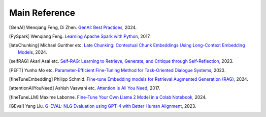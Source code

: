.. _reference:

==============
Main Reference 
==============

.. [GenAI] Wenqiang Feng, Di Zhen.
                 `GenAI: Best Practices  <https://runawayhorse001.github.io/GenAI_Best_Practices>`_, 2024.

.. [PySpark] Wenqiang Feng.
                 `Learning Apache Spark with Python  <https://runawayhorse001.github.io/LearningApacheSpark>`_, 2017.

.. [lateChunking] Michael Gunther etc.
                 `Late Chunking: Contextual Chunk Embeddings Using Long-Context Embedding Models
                 <https://arxiv.org/pdf/2409.04701>`_, 2024.

.. [selfRAG] Akari Asai etc.
                 `Self-RAG: Learning to Retrieve, Generate, and Critique through Self-Reflection
                 <https://arxiv.org/pdf/2310.11511>`_, 2023.

.. [PEFT] Yunho Mo etc.
                 `Parameter-Efficient Fine-Tuning Method for Task-Oriented Dialogue Systems
                 <https://www.mdpi.com/2227-7390/11/14/3048>`_, 2023.

.. [fineTuneEmbedding] Philipp Schmid.
                 `Fine-tune Embedding models for Retrieval Augmented Generation (RAG)
                 <https://www.philschmid.de/fine-tune-embedding-model-for-rag>`_, 2024.


.. [attentionAllYouNeed] Ashish Vaswani etc.
                 `Attention Is All You Need
                 <https://arxiv.org/pdf/1706.03762>`_, 2017.


.. [fineTuneLLM] Maxime Labonne.
                 `Fine-Tune Your Own Llama 2 Model in a Colab Notebook
                 <https://mlabonne.github.io/blog/posts/Fine_Tune_Your_Own_Llama_2_Model_in_a_Colab_Notebook.html>`_, 2024.

.. [GEval] Yang Liu.
                 `G-EVAL: NLG Evaluation using GPT-4 with Better Human Alignment
                 <https://arxiv.org/pdf/2303.16634>`_, 2023.

                 
       